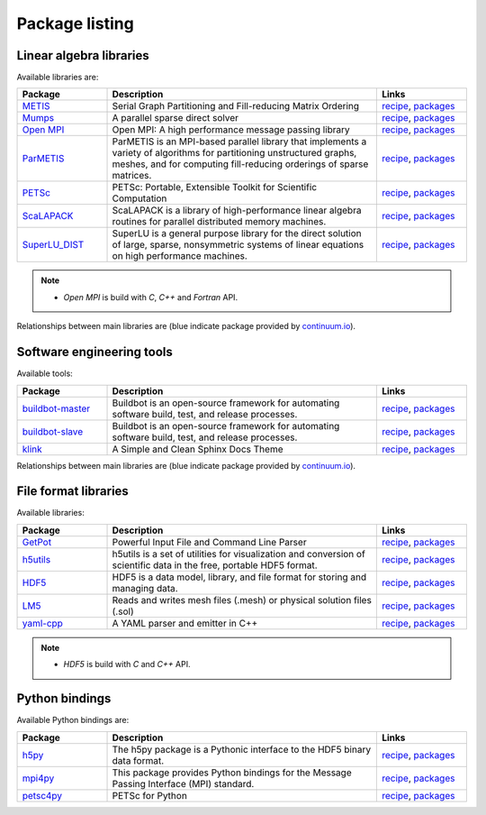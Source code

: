 Package listing
===================================================================

Linear algebra libraries
-------------------------------------------------------------------

Available libraries are:

.. list-table:: 
   :widths: 10 30 10
   :header-rows: 1

   * - Package
     - Description
     - Links

   * - `METIS <http://glaros.dtc.umn.edu/gkhome/metis/metis/overview>`_
     - Serial Graph Partitioning and Fill-reducing Matrix Ordering
     - `recipe <https://github.com/sed-pro-inria/conda-recipes/tree/master/metis>`__,
       `packages <http://anaconda.org/inria-pro-sed/metis/files>`__

   * - `Mumps <http://mumps.enseeiht.fr>`_
     - A parallel sparse direct solver
     - `recipe <https://github.com/sed-pro-inria/conda-recipes/tree/master/mumps>`__,
       `packages <http://anaconda.org/inria-pro-sed/mumps/files>`__

   * - `Open MPI <http://www.open-mpi.org/>`_
     - Open MPI: A high performance message passing library
     - `recipe <https://github.com/sed-pro-inria/conda-recipes/tree/master/openmpi>`__,
       `packages <http://anaconda.org/inria-pro-sed/openmpi/files>`__

   * - `ParMETIS <http://glaros.dtc.umn.edu/gkhome/metis/parmetis/overview>`_
     - ParMETIS is an MPI-based parallel library that implements a variety of
       algorithms for partitioning unstructured graphs, meshes, and for computing
       fill-reducing orderings of sparse matrices.
     - `recipe <https://github.com/sed-pro-inria/conda-recipes/tree/master/parmetis>`__,
       `packages <http://anaconda.org/inria-pro-sed/parmetis/files>`__

   * - `PETSc <http://www.mcs.anl.gov/petsc>`_
     - PETSc: Portable, Extensible Toolkit for Scientific Computation
     - `recipe <https://github.com/sed-pro-inria/conda-recipes/tree/master/petsc>`__,
       `packages <http://anaconda.org/inria-pro-sed/petsc/files>`__

   * - `ScaLAPACK <http://www.netlib.org/scalapack>`_
     - ScaLAPACK is a library of high-performance linear algebra routines
       for parallel distributed memory machines. 
     - `recipe <https://github.com/sed-pro-inria/conda-recipes/tree/master/scalapack>`__,
       `packages <http://anaconda.org/inria-pro-sed/scalapack/files>`__

   * - `SuperLU_DIST <http://crd-legacy.lbl.gov/~xiaoye/SuperLU/>`_
     - SuperLU is a general purpose library for the direct solution of large,
       sparse, nonsymmetric systems of linear equations on high performance machines.
     - `recipe <https://github.com/sed-pro-inria/conda-recipes/tree/master/superlu_dist>`__,
       `packages <http://anaconda.org/inria-pro-sed/superlu_dist/files>`__

.. note::

    * `Open MPI` is build with `C`, `C++` and `Fortran` API.

Relationships between main libraries are (blue indicate package provided by
`continuum.io <https://repo.continuum.io/pkgs/>`_).

.. digraph:: petsc

    PETSc -> Mumps
    PETSc -> SuperLU_DIST
    Mumps -> ScaLAPACK
    Mumps -> ParMETIS
    ScaLAPACK -> OpenBLAS
    ScaLAPACK -> OpenMPI
    SuperLU_DIST -> OpenBLAS
    SuperLU_DIST -> ParMETIS
    ParMETIS -> METIS
    ParMETIS -> OpenMPI

    OpenBLAS [color=blue]

.. digraph:: dolfin
 
    dolfin -> boost
    dolfin -> qt
    dolfin -> vtk
    dolfin -> Eigen3
    dolfin -> ffc
    dolfin -> ply
    dolfin -> OpenMPI
    ffc -> ufl
    ffc -> fiat
    ffc -> instant
    ufl -> six
    fiat -> numpy
    fiat -> sympy
    instant -> SWIG
    instant -> numpy
    instant -> CMake

    qt [color=blue]
    boost [color=blue]
    numpy [color=blue]
    vtk [color=blue]
    six [color=blue]
    SWIG [color=blue]
    ply [color=blue]
    sympy [color=blue]
    CMake [color=blue]

Software engineering tools
-------------------------------------------------------------------

Available tools:

.. list-table:: 
   :widths: 10 30 10
   :header-rows: 1

   * - Package
     - Description
     - Links

   * - `buildbot-master <http://buildbot.net/>`_
     - Buildbot is an open-source framework for automating 
       software build, test, and release processes.
     - `recipe <https://github.com/sed-pro-inria/conda-recipes/tree/master/buildbot-master>`__,
       `packages <http://anaconda.org/inria-pro-sed/buildbot-master/files>`__

   * - `buildbot-slave <http://buildbot.net/>`_
     - Buildbot is an open-source framework for automating software build, test, and release processes.
     - `recipe <https://github.com/sed-pro-inria/conda-recipes/tree/master/buildbot-slave>`__,
       `packages <http://anaconda.org/inria-pro-sed/buildbot-slave/files>`__

   * - `klink <http://pmorissette.github.io/klink/>`_
     - A Simple and Clean Sphinx Docs Theme
     - `recipe <https://github.com/sed-pro-inria/conda-recipes/tree/master/klink>`__,
       `packages <http://anaconda.org/inria-pro-sed/klink/files>`__

Relationships between main libraries are (blue indicate package provided by
`continuum.io <https://repo.continuum.io/pkgs/>`_).

.. digraph:: "buildbot-master"

    "Buildbot Master" -> "python2.7"
    "Buildbot Master" -> Twisted
    "Buildbot Master" -> Jinja2
    "Buildbot Master" -> SQLAlchemy
    "Buildbot Master" -> dateutil
    "Buildbot Master" -> "SQLAlchemy Migrate"
    "SQLAlchemy Migrate" -> SQLAlchemy
    "SQLAlchemy Migrate" -> Decorator
    "SQLAlchemy Migrate" -> Tempita

    "python2.7" [color=blue]
    Twisted [color=blue]
    Jinja2 [color=blue]
    SQLAlchemy [color=blue]
    dateutil [color=blue]
    Decorator [color=blue]
    
.. digraph:: nbtools

   nbtools -> Python
   nbtools -> Jinja2
   nbtools -> "IPython Notebook"
   nbtools -> matplotlib
   nbtools -> nose
   nbtools -> ghdiff
   ghdiff -> chardet 

    Python [color=blue]
    Jinja2 [color=blue]
    matplotlib [color=blue]
    nose [color=blue]
    "IPython Notebook" [color=blue]

File format libraries
-------------------------------------------------------------------

Available libraries:

.. list-table:: 
   :widths: 10 30 10
   :header-rows: 1

   * - Package
     - Description
     - Links

   * - `GetPot <http://getpot.sourceforge.net/>`_
     - Powerful Input File and Command Line Parser
     - `recipe <https://github.com/sed-pro-inria/conda-recipes/tree/master/getpot>`__,
       `packages <http://anaconda.org/inria-pro-sed/getpot/files>`__

   * - `h5utils <http://ab-initio.mit.edu/wiki/index.php/H5utils>`_
     - h5utils is a set of utilities for visualization and conversion of scientific data
       in the free, portable HDF5 format. 
     - `recipe <https://github.com/sed-pro-inria/conda-recipes/tree/master/h5utils-cxx>`__,
       `packages <http://anaconda.org/inria-pro-sed/h5utils-cxx/files>`__

   * - `HDF5 <http://www.hdfgroup.org/HDF5/>`_
     - HDF5 is a data model, library, and file format for storing and managing data.
     - `recipe <https://github.com/sed-pro-inria/conda-recipes/tree/master/hdf5-cxx>`__,
       `packages <http://anaconda.org/inria-pro-sed/hdf5-cxx/files>`__

   * - `LM5 <https://www.rocq.inria.fr/gamma/gamma/Membres/CIPD/Loic.Marechal/Research/LM6.html>`_
     - Reads and writes mesh files (.mesh) or physical solution files (.sol)
     - `recipe <https://github.com/sed-pro-inria/conda-recipes/tree/master/lm5>`__,
       `packages <http://anaconda.org/inria-pro-sed/lm5/files>`__

   * - `yaml-cpp <https://code.google.com/p/yaml-cpp/>`_
     - A YAML parser and emitter in C++
     - `recipe <https://github.com/sed-pro-inria/conda-recipes/tree/master/yaml-cpp>`__,
       `packages <http://anaconda.org/inria-pro-sed/yaml-cpp/files>`__

.. note::

    * `HDF5` is build with `C` and `C++` API.

Python bindings
-------------------------------------------------------------------

Available Python bindings are:

.. list-table:: 
   :widths: 10 30 10
   :header-rows: 1

   * - Package
     - Description
     - Links

   * - `h5py <http://www.h5py.org/>`_
     - The h5py package is a Pythonic interface to the HDF5 binary data format.
     - `recipe <https://github.com/sed-pro-inria/conda-recipes/tree/master/h5py-cxx>`__,
       `packages <http://anaconda.org/inria-pro-sed/h5py-cxx/files>`__

   * - `mpi4py <https://bitbucket.org/mpi4py/mpi4py/>`_
     - This package provides Python bindings for the Message Passing Interface (MPI) standard.
     - `recipe <https://github.com/sed-pro-inria/conda-recipes/tree/master/mpi4py>`__,
       `packages <http://anaconda.org/inria-pro-sed/mpi4py/files>`__

   * - `petsc4py </>`_
     - PETSc for Python
     - `recipe <https://github.com/sed-pro-inria/conda-recipes/tree/master/petsc4py>`__,
       `packages <http://anaconda.org/inria-pro-sed/petsc4py/files>`__

